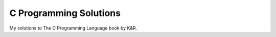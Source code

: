 C Programming Solutions
=======================

My solutions to The C Programming Language book by K&R.

